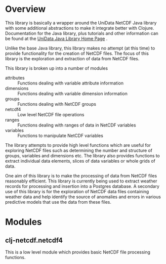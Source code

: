 * Overview

This library is basically a wrapper around the UniData NetCDF Java library with
some additional abstractions to make it integrate better with
Clojure. Documentation for the Java library, plus tutorials and other
information can be found at the [[https://www.unidata.ucar.edu/software/thredds/current/netcdf-java/documentation.htm][UniData Java Library Home Page]] . 

Unlike the base Java library, this library makes no attempt (at this time) to
provide functionality for the creation of NetCDF files. The focus of this
library is the exploration and extraction of data from NetCDF files.

This library is broken up into a number of modules

- attributes :: Functions dealing with variable attribute information
- dimensions :: Functions dealing with variable dimension information
- groups :: Functions dealing with NetCDF groups
- netcdf4 :: Low level NetCDF file operations
- ranges :: Functions dealing with ranges of data in NetCDF variables
- variables :: Functions to manipulate NetCDF variables

The library attempts to provide high level functions which are useful for
exploring NetCDF files such as determining the number and structure of groups,
variables and dimensions etc. The library also provides functions to extract
individual data elements, slices of data variables or whole grids of data.  

One aim of this library is to make the processing of data from NetCDF files
reasonably efficient. This library is currently being used to extract weather
records for processing and insertion into a Postgres database. A secondary use
of this library is for the exploration of NetCDF data files containing weather
data and help identify the source of anomalies and errors in various predictive
models that use the data from these files. 

* Modules  

** clj-netcdf.netcdf4

This is a low level module which provides basic NetCDF file processing
functions. 
